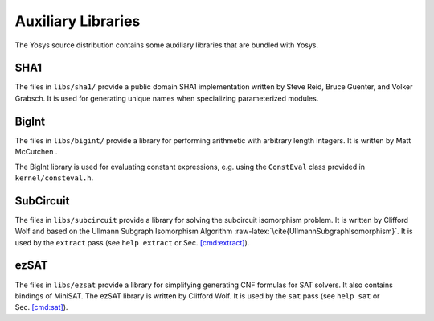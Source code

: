 .. role:: raw-latex(raw)
   :format: latex
..

Auxiliary Libraries
===================

The Yosys source distribution contains some auxiliary libraries that are
bundled with Yosys.

SHA1
----

The files in ``libs/sha1/`` provide a public domain SHA1 implementation
written by Steve Reid, Bruce Guenter, and Volker Grabsch. It is used for
generating unique names when specializing parameterized modules.

BigInt
------

The files in ``libs/bigint/`` provide a library for performing
arithmetic with arbitrary length integers. It is written by Matt
McCutchen .

The BigInt library is used for evaluating constant expressions,
e.g. using the ``ConstEval`` class provided in ``kernel/consteval.h``.

.. _sec:SubCircuit:

SubCircuit
----------

The files in ``libs/subcircuit`` provide a library for solving the
subcircuit isomorphism problem. It is written by Clifford Wolf and based
on the Ullmann Subgraph Isomorphism Algorithm
:raw-latex:`\cite{UllmannSubgraphIsomorphism}`. It is used by the
``extract`` pass (see ``help extract`` or
Sec. `[cmd:extract] <#cmd:extract>`__).

ezSAT
-----

The files in ``libs/ezsat`` provide a library for simplifying generating
CNF formulas for SAT solvers. It also contains bindings of MiniSAT. The
ezSAT library is written by Clifford Wolf. It is used by the ``sat``
pass (see ``help sat`` or Sec. `[cmd:sat] <#cmd:sat>`__).
